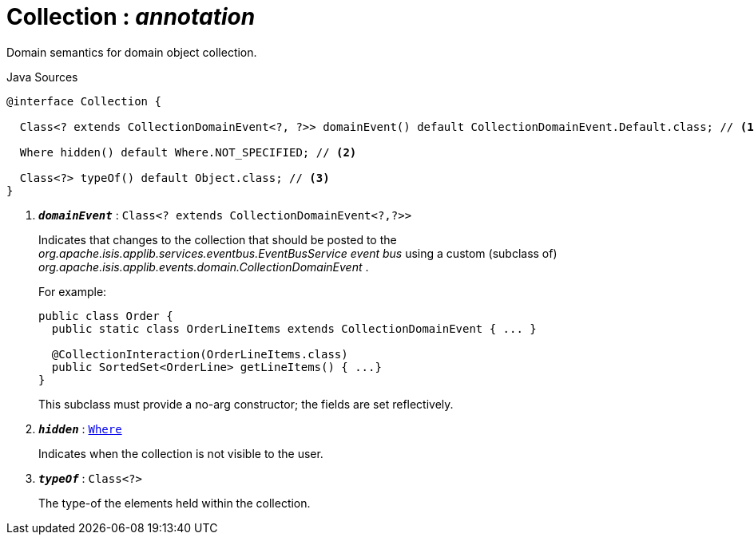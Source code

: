 = Collection : _annotation_
:Notice: Licensed to the Apache Software Foundation (ASF) under one or more contributor license agreements. See the NOTICE file distributed with this work for additional information regarding copyright ownership. The ASF licenses this file to you under the Apache License, Version 2.0 (the "License"); you may not use this file except in compliance with the License. You may obtain a copy of the License at. http://www.apache.org/licenses/LICENSE-2.0 . Unless required by applicable law or agreed to in writing, software distributed under the License is distributed on an "AS IS" BASIS, WITHOUT WARRANTIES OR  CONDITIONS OF ANY KIND, either express or implied. See the License for the specific language governing permissions and limitations under the License.

Domain semantics for domain object collection.

.Java Sources
[source,java]
----
@interface Collection {

  Class<? extends CollectionDomainEvent<?, ?>> domainEvent() default CollectionDomainEvent.Default.class; // <.>

  Where hidden() default Where.NOT_SPECIFIED; // <.>

  Class<?> typeOf() default Object.class; // <.>
}
----

<.> `[teal]#*_domainEvent_*#` : `Class<? extends CollectionDomainEvent<?,?>>`
+
--
Indicates that changes to the collection that should be posted to the _org.apache.isis.applib.services.eventbus.EventBusService event bus_ using a custom (subclass of) _org.apache.isis.applib.events.domain.CollectionDomainEvent_ .

For example:

----

public class Order {
  public static class OrderLineItems extends CollectionDomainEvent { ... }

  @CollectionInteraction(OrderLineItems.class)
  public SortedSet<OrderLine> getLineItems() { ...}
}
----

This subclass must provide a no-arg constructor; the fields are set reflectively.
--
<.> `[teal]#*_hidden_*#` : `xref:system:generated:index/applib/annotation/Where.adoc[Where]`
+
--
Indicates when the collection is not visible to the user.
--
<.> `[teal]#*_typeOf_*#` : `Class<?>`
+
--
The type-of the elements held within the collection.
--


